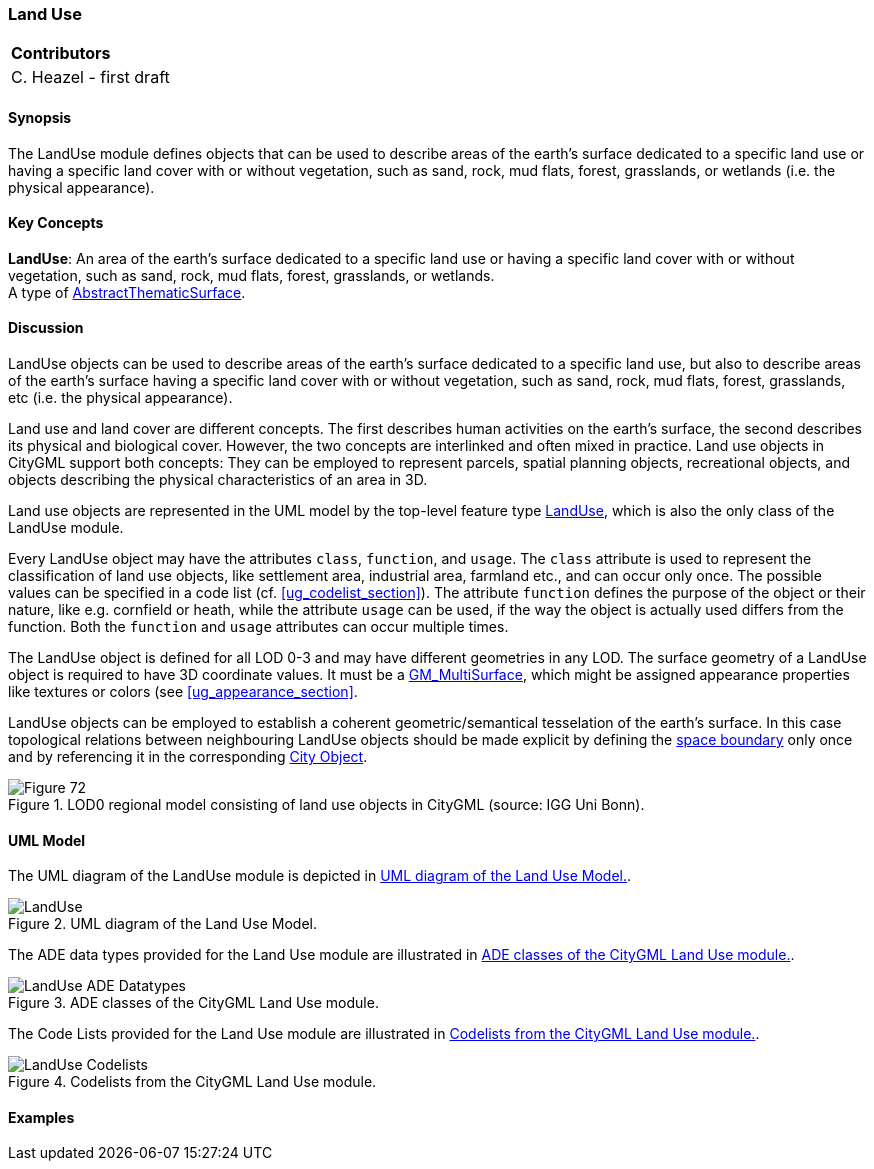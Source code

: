 [[ug_model_land-use_section]]
=== Land Use

|===
^|*Contributors*
|C. Heazel - first draft
|===

[[ug_landuse_synopsis_section]]
==== Synopsis

The LandUse module defines objects that can be used to describe areas of the earth’s surface dedicated to a specific land use or having a specific land cover with or without vegetation, such as sand, rock, mud flats, forest, grasslands, or wetlands (i.e. the physical appearance).

[[ug_landuse_concepts_section]]
==== Key Concepts

[[landuse-concept]]
*LandUse*: An area of the earth's surface dedicated to a specific land use or having a specific land cover with or without vegetation, such as sand, rock, mud flats, forest, grasslands, or wetlands. +
A type of <<abstract-thematic-surface-concept,AbstractThematicSurface>>.

[[ug_landuse_discussion_section]]
==== Discussion

LandUse objects can be used to describe areas of the earth’s surface dedicated to a specific land use, but also to describe areas of the earth’s surface having a specific land cover with or without vegetation, such as sand, rock, mud flats, forest, grasslands, etc (i.e. the physical appearance). 

Land use and land cover are different concepts. The first describes human activities on the earth’s surface, the second describes its physical and biological cover. However, the two concepts are interlinked and often mixed in practice. Land use objects in CityGML support both concepts: They can be employed to represent parcels, spatial planning objects, recreational objects, and objects describing the physical characteristics of an area in 3D.

Land use objects are represented in the UML model by the top-level feature type <<landuse-concept,LandUse>>, which is also the only class of the LandUse module.

Every LandUse object may have the attributes `class`, `function`, and `usage`. The `class` attribute is used to represent the classification of land use objects, like settlement area, industrial area, farmland etc., and can occur only once. The possible values can be specified in a code list (cf. <<ug_codelist_section>>). The attribute `function` defines the purpose of the object or their nature, like e.g. cornfield or heath, while the attribute `usage` can be used, if the way the object is actually used differs from the function. Both the `function` and `usage` attributes can occur multiple times.

The LandUse object is defined for all LOD 0-3 and may have different geometries in any LOD. The surface geometry of a LandUse object is required to have 3D coordinate values. It must be a <<GM_MultiSurface-section,GM_MultiSurface>>, which might be assigned appearance properties like textures or colors (see <<ug_appearance_section>>.

LandUse objects can be employed to establish a coherent geometric/semantical tesselation of the earth’s surface. In this case topological relations between neighbouring LandUse objects should be made explicit by defining the <<abstract-space-boundary-concept,space boundary>> only once and by referencing it in the corresponding <<abstract-city-object-concept,City Object>>.

[[figure-72]]
.LOD0 regional model consisting of land use objects in CityGML (source: IGG Uni Bonn).
image::figures/Figure_72.png[]

[[ug_landuse_uml_section]]
==== UML Model

The UML diagram of the LandUse module is depicted in <<landuse-uml>>. 

[[landuse-uml]]
.UML diagram of the Land Use Model.

image::../standard/figures/LandUse.png[align="center"]

The ADE data types provided for the Land Use module are illustrated in <<landuse-uml-ade-types>>.

[[landuse-uml-ade-types]]
.ADE classes of the CityGML Land Use module.
image::../standard/figures/LandUse-ADE_Datatypes.png[align="center"]

The Code Lists provided for the Land Use module are illustrated in <<landuse-uml-codelists>>.

[[landuse-uml-codelists]]
.Codelists from the CityGML Land Use module.
image::../standard/figures/LandUse-Codelists.png[align="center"]

[[ug_landuse_examples_section]]
==== Examples



